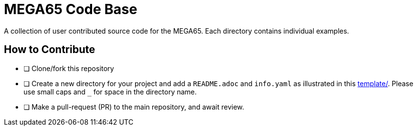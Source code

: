 = MEGA65 Code Base

A collection of user contributed source code for the MEGA65.
Each directory contains individual examples.

== How to Contribute

* [ ] Clone/fork this repository
* [ ] Create a new directory for your project and add a `README.adoc` and `info.yaml` as
      illustrated in this link:template[template/]. Please use small caps and `_` for space in
      the directory name.
* [ ] Make a pull-request (PR) to the main repository, and await review.

